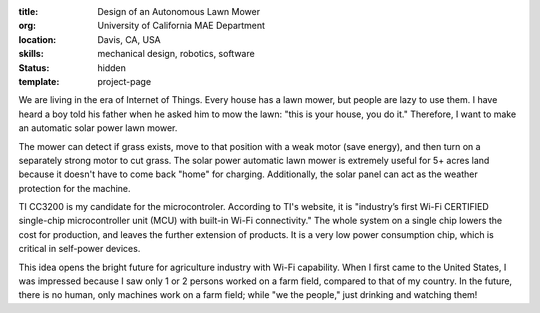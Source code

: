 :title: Design of an Autonomous Lawn Mower
:org: University of California MAE Department
:location: Davis, CA, USA
:skills: mechanical design, robotics, software
:status: hidden
:template: project-page

We are living in the era of Internet of Things. Every house has a lawn mower,
but people are lazy to use them. I have heard a boy told his father when he
asked him to mow the lawn: "this is your house, you do it." Therefore, I want
to make an automatic solar power lawn mower.

The mower can detect if grass exists, move to that position with a weak motor
(save energy), and then turn on a separately strong motor to cut grass. The
solar power automatic lawn mower is extremely useful for 5+ acres land because
it doesn't have to come back "home" for charging.  Additionally, the solar
panel can act as the weather protection for the machine.

TI CC3200 is my candidate for the microcontroler. According to TI's website, it
is "industry’s first Wi-Fi CERTIFIED single-chip microcontroller unit (MCU)
with built-in Wi-Fi connectivity." The whole system on a single chip lowers the
cost for production, and leaves the further extension of products.  It is a
very low power consumption chip, which is critical in self-power devices.

This idea opens the bright future for agriculture industry with Wi-Fi
capability. When I first came to the United States, I was impressed because I
saw only 1 or 2 persons worked on a farm field, compared to that of my country.
In the future, there is no human, only machines work on a farm field; while "we
the people," just drinking and watching them!
